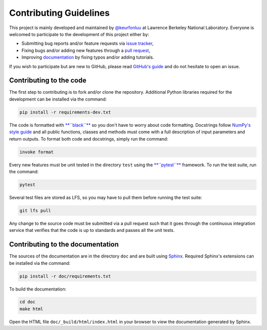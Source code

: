 Contributing Guidelines
=======================

This project is mainly developed and maintained by `@keurfonluu <https://github.com/keurfonluu>`__ at Lawrence Berkeley National Laboratory. Everyone is welcomed to participate to the development of this project either by:

-  Submitting bug reports and/or feature requests via `issue tracker <https://github.com/keurfonluu/toughio/issues>`__,
-  Fixing bugs and/or adding new features through a `pull request <https://github.com/keurfonluu/toughio/pulls>`__,
-  Improving `documentation <https://toughio.readthedocs.io/>`__ by fixing typos and/or adding tutorials.

If you wish to participate but are new to GitHub, please read `GitHub's guide <https://docs.github.com/en/github/collaborating-with-issues-and-pull-requests/about-pull-requests>`__ and do not hesitate to open an issue.

Contributing to the code
------------------------

The first step to contributing is to fork and/or clone the repository. Additional Python libraries required for the development can be installed via the command:

.. code:: bash

    pip install -r requirements-dev.txt

The code is formatted with `**``black``** <https://github.com/psf/black>`__ so you don't have to worry about code formatting. Docstrings follow `NumPy's style guide <https://github.com/numpy/numpy/blob/master/doc/HOWTO_DOCUMENT.rst.txt>`__ and all public functions, classes and methods must come with a full description of input parameters and return outputs. To format both code and docstrings, simply run the command:

.. code:: bash

    invoke format

Every new features must be unit tested in the directory ``test`` using the `**``pytest``** <https://docs.pytest.org/en/stable/>`__ framework. To run the test suite, run the command:

.. code:: bash

    pytest

Several test files are stored as LFS, so you may have to pull them before running the test suite:

.. code:: bash

    git lfs pull

Any change to the source code must be submitted via a pull request such that it goes through the continuous integration service that verifies that the code is up to standards and passes all the unit tests.

Contributing to the documentation
---------------------------------

The sources of the documentation are in the directory ``doc`` and are built using `Sphinx <https://www.sphinx-doc.org/en/master/>`__. Required Sphinx's extensions can be installed via the command:

.. code:: bash

    pip install -r doc/requirements.txt

To build the documentation:

.. code:: bash

    cd doc
    make html

Open the HTML file ``doc/_build/html/index.html`` in your browser to view the documentation generated by Sphinx.
